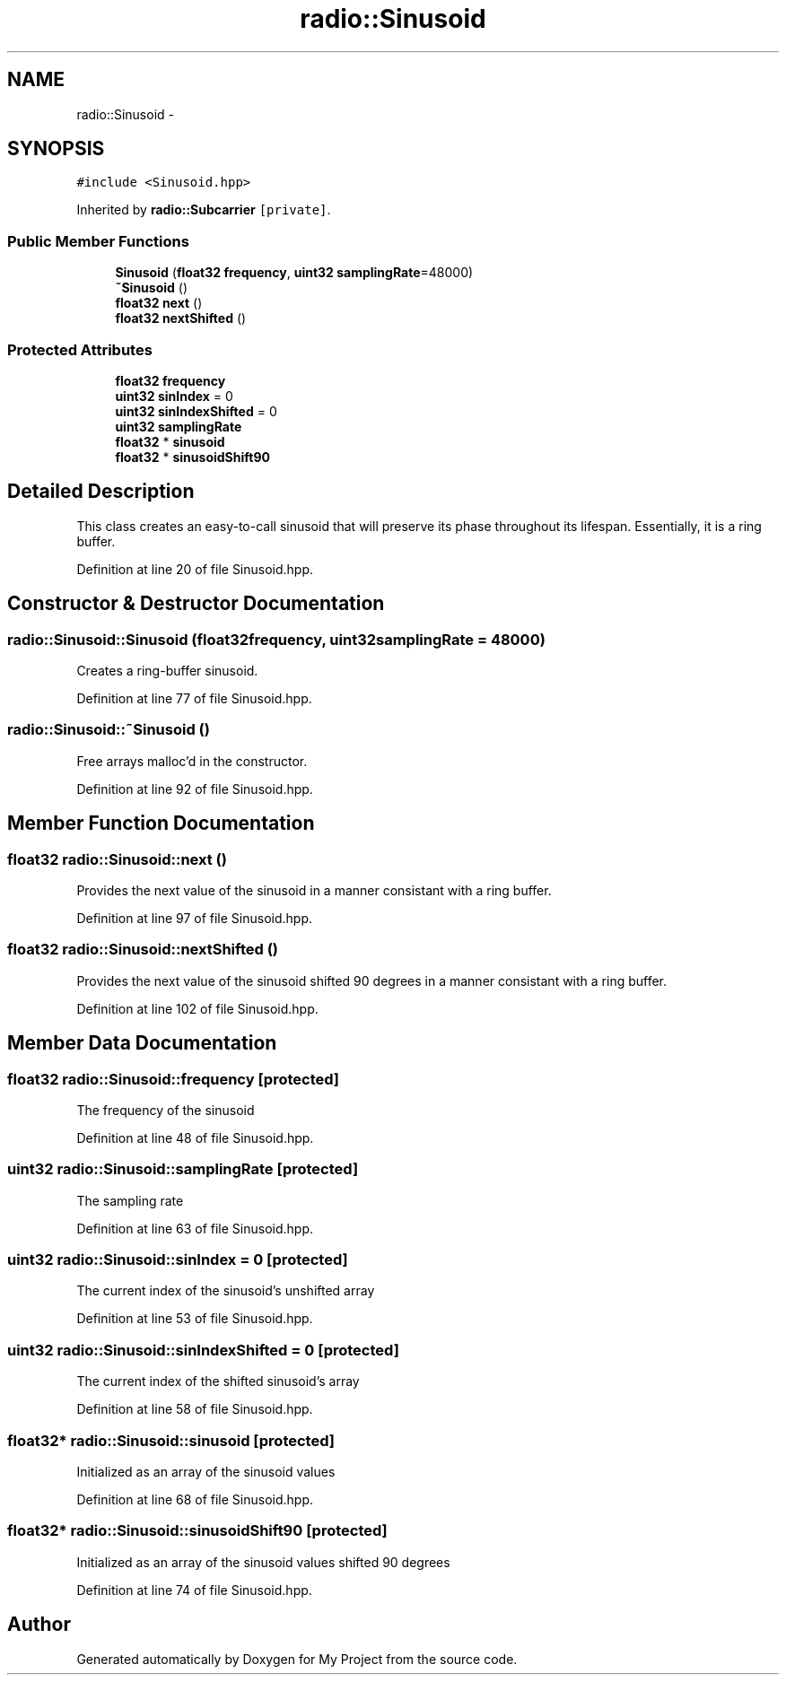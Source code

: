 .TH "radio::Sinusoid" 3 "Sun Apr 3 2016" "My Project" \" -*- nroff -*-
.ad l
.nh
.SH NAME
radio::Sinusoid \- 
.SH SYNOPSIS
.br
.PP
.PP
\fC#include <Sinusoid\&.hpp>\fP
.PP
Inherited by \fBradio::Subcarrier\fP\fC [private]\fP\&.
.SS "Public Member Functions"

.in +1c
.ti -1c
.RI "\fBSinusoid\fP (\fBfloat32\fP \fBfrequency\fP, \fBuint32\fP \fBsamplingRate\fP=48000)"
.br
.ti -1c
.RI "\fB~Sinusoid\fP ()"
.br
.ti -1c
.RI "\fBfloat32\fP \fBnext\fP ()"
.br
.ti -1c
.RI "\fBfloat32\fP \fBnextShifted\fP ()"
.br
.in -1c
.SS "Protected Attributes"

.in +1c
.ti -1c
.RI "\fBfloat32\fP \fBfrequency\fP"
.br
.ti -1c
.RI "\fBuint32\fP \fBsinIndex\fP = 0"
.br
.ti -1c
.RI "\fBuint32\fP \fBsinIndexShifted\fP = 0"
.br
.ti -1c
.RI "\fBuint32\fP \fBsamplingRate\fP"
.br
.ti -1c
.RI "\fBfloat32\fP * \fBsinusoid\fP"
.br
.ti -1c
.RI "\fBfloat32\fP * \fBsinusoidShift90\fP"
.br
.in -1c
.SH "Detailed Description"
.PP 
This class creates an easy-to-call sinusoid that will preserve its phase throughout its lifespan\&. Essentially, it is a ring buffer\&. 
.PP
Definition at line 20 of file Sinusoid\&.hpp\&.
.SH "Constructor & Destructor Documentation"
.PP 
.SS "radio::Sinusoid::Sinusoid (\fBfloat32\fPfrequency, \fBuint32\fPsamplingRate = \fC48000\fP)"
Creates a ring-buffer sinusoid\&. 
.PP
Definition at line 77 of file Sinusoid\&.hpp\&.
.SS "radio::Sinusoid::~Sinusoid ()"
Free arrays malloc'd in the constructor\&. 
.PP
Definition at line 92 of file Sinusoid\&.hpp\&.
.SH "Member Function Documentation"
.PP 
.SS "\fBfloat32\fP radio::Sinusoid::next ()"
Provides the next value of the sinusoid in a manner consistant with a ring buffer\&. 
.PP
Definition at line 97 of file Sinusoid\&.hpp\&.
.SS "\fBfloat32\fP radio::Sinusoid::nextShifted ()"
Provides the next value of the sinusoid shifted 90 degrees in a manner consistant with a ring buffer\&. 
.PP
Definition at line 102 of file Sinusoid\&.hpp\&.
.SH "Member Data Documentation"
.PP 
.SS "\fBfloat32\fP radio::Sinusoid::frequency\fC [protected]\fP"
The frequency of the sinusoid 
.PP
Definition at line 48 of file Sinusoid\&.hpp\&.
.SS "\fBuint32\fP radio::Sinusoid::samplingRate\fC [protected]\fP"
The sampling rate 
.PP
Definition at line 63 of file Sinusoid\&.hpp\&.
.SS "\fBuint32\fP radio::Sinusoid::sinIndex = 0\fC [protected]\fP"
The current index of the sinusoid's unshifted array 
.PP
Definition at line 53 of file Sinusoid\&.hpp\&.
.SS "\fBuint32\fP radio::Sinusoid::sinIndexShifted = 0\fC [protected]\fP"
The current index of the shifted sinusoid's array 
.PP
Definition at line 58 of file Sinusoid\&.hpp\&.
.SS "\fBfloat32\fP* radio::Sinusoid::sinusoid\fC [protected]\fP"
Initialized as an array of the sinusoid values 
.PP
Definition at line 68 of file Sinusoid\&.hpp\&.
.SS "\fBfloat32\fP* radio::Sinusoid::sinusoidShift90\fC [protected]\fP"
Initialized as an array of the sinusoid values shifted 90 degrees 
.PP
Definition at line 74 of file Sinusoid\&.hpp\&.

.SH "Author"
.PP 
Generated automatically by Doxygen for My Project from the source code\&.
